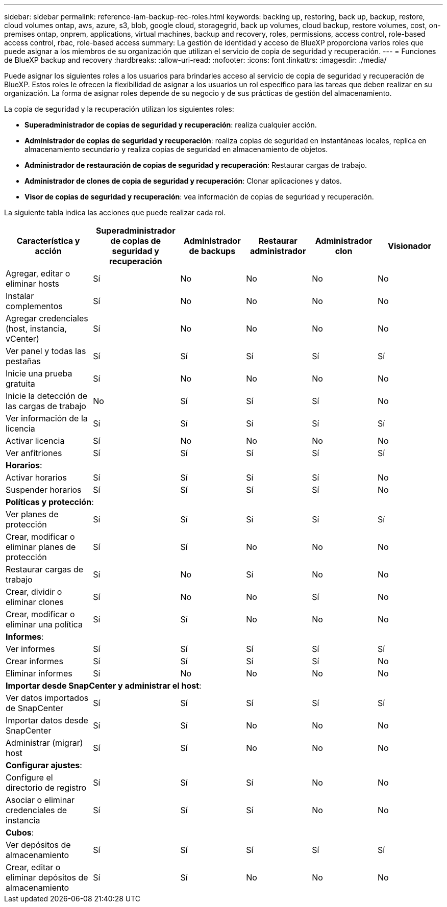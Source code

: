---
sidebar: sidebar 
permalink: reference-iam-backup-rec-roles.html 
keywords: backing up, restoring, back up, backup, restore, cloud volumes ontap, aws, azure, s3, blob, google cloud, storagegrid, back up volumes, cloud backup, restore volumes, cost, on-premises ontap, onprem, applications, virtual machines, backup and recovery, roles, permissions, access control, role-based access control, rbac, role-based access 
summary: La gestión de identidad y acceso de BlueXP proporciona varios roles que puede asignar a los miembros de su organización que utilizan el servicio de copia de seguridad y recuperación. 
---
= Funciones de BlueXP backup and recovery
:hardbreaks:
:allow-uri-read: 
:nofooter: 
:icons: font
:linkattrs: 
:imagesdir: ./media/


[role="lead"]
Puede asignar los siguientes roles a los usuarios para brindarles acceso al servicio de copia de seguridad y recuperación de BlueXP. Estos roles le ofrecen la flexibilidad de asignar a los usuarios un rol específico para las tareas que deben realizar en su organización. La forma de asignar roles depende de su negocio y de sus prácticas de gestión del almacenamiento.

La copia de seguridad y la recuperación utilizan los siguientes roles:

* *Superadministrador de copias de seguridad y recuperación*: realiza cualquier acción.
* *Administrador de copias de seguridad y recuperación*: realiza copias de seguridad en instantáneas locales, replica en almacenamiento secundario y realiza copias de seguridad en almacenamiento de objetos.
* *Administrador de restauración de copias de seguridad y recuperación*: Restaurar cargas de trabajo.
* *Administrador de clones de copia de seguridad y recuperación*: Clonar aplicaciones y datos.
* *Visor de copias de seguridad y recuperación*: vea información de copias de seguridad y recuperación.


La siguiente tabla indica las acciones que puede realizar cada rol.

[cols="20,20,15,15a,15a,15a"]
|===
| Característica y acción | Superadministrador de copias de seguridad y recuperación | Administrador de backups | Restaurar administrador | Administrador clon | Visionador 


| Agregar, editar o eliminar hosts | Sí | No  a| 
No
 a| 
No
 a| 
No



| Instalar complementos | Sí | No  a| 
No
 a| 
No
 a| 
No



| Agregar credenciales (host, instancia, vCenter) | Sí | No  a| 
No
 a| 
No
 a| 
No



| Ver panel y todas las pestañas | Sí | Sí  a| 
Sí
 a| 
Sí
 a| 
Sí



| Inicie una prueba gratuita | Sí | No  a| 
No
 a| 
No
 a| 
No



| Inicie la detección de las cargas de trabajo | No | Sí  a| 
Sí
 a| 
Sí
 a| 
No



| Ver información de la licencia | Sí | Sí  a| 
Sí
 a| 
Sí
 a| 
Sí



| Activar licencia | Sí | No  a| 
No
 a| 
No
 a| 
No



| Ver anfitriones | Sí | Sí  a| 
Sí
 a| 
Sí
 a| 
Sí



6+| *Horarios*: 


| Activar horarios | Sí | Sí  a| 
Sí
 a| 
Sí
 a| 
No



| Suspender horarios | Sí | Sí  a| 
Sí
 a| 
Sí
 a| 
No



6+| *Políticas y protección*: 


| Ver planes de protección | Sí | Sí  a| 
Sí
 a| 
Sí
 a| 
Sí



| Crear, modificar o eliminar planes de protección | Sí | Sí  a| 
No
 a| 
No
 a| 
No



| Restaurar cargas de trabajo | Sí | No  a| 
Sí
 a| 
No
 a| 
No



| Crear, dividir o eliminar clones | Sí | No  a| 
No
 a| 
Sí
 a| 
No



| Crear, modificar o eliminar una política | Sí | Sí  a| 
No
 a| 
No
 a| 
No



6+| *Informes*: 


| Ver informes | Sí | Sí  a| 
Sí
 a| 
Sí
 a| 
Sí



| Crear informes | Sí | Sí  a| 
Sí
 a| 
Sí
 a| 
No



| Eliminar informes | Sí | No  a| 
No
 a| 
No
 a| 
No



6+| *Importar desde SnapCenter y administrar el host*: 


| Ver datos importados de SnapCenter | Sí | Sí  a| 
Sí
 a| 
Sí
 a| 
Sí



| Importar datos desde SnapCenter | Sí | Sí  a| 
No
 a| 
No
 a| 
No



| Administrar (migrar) host | Sí | Sí  a| 
No
 a| 
No
 a| 
No



6+| *Configurar ajustes*: 


| Configure el directorio de registro | Sí | Sí  a| 
Sí
 a| 
No
 a| 
No



| Asociar o eliminar credenciales de instancia | Sí | Sí  a| 
Sí
 a| 
No
 a| 
No



6+| *Cubos*: 


| Ver depósitos de almacenamiento | Sí | Sí  a| 
Sí
 a| 
Sí
 a| 
Sí



| Crear, editar o eliminar depósitos de almacenamiento | Sí | Sí  a| 
No
 a| 
No
 a| 
No

|===